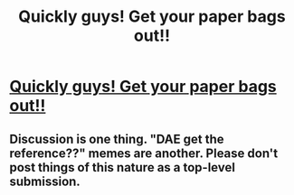 #+TITLE: Quickly guys! Get your paper bags out!!

* [[https://youtu.be/o0u4M6vppCI][Quickly guys! Get your paper bags out!!]]
:PROPERTIES:
:Author: Giustina
:Score: 1
:DateUnix: 1591378911.0
:DateShort: 2020-Jun-05
:END:

** Discussion is one thing. "DAE get the reference??" memes are another. Please don't post things of this nature as a top-level submission.
:PROPERTIES:
:Author: ketura
:Score: 1
:DateUnix: 1591379262.0
:DateShort: 2020-Jun-05
:END:
